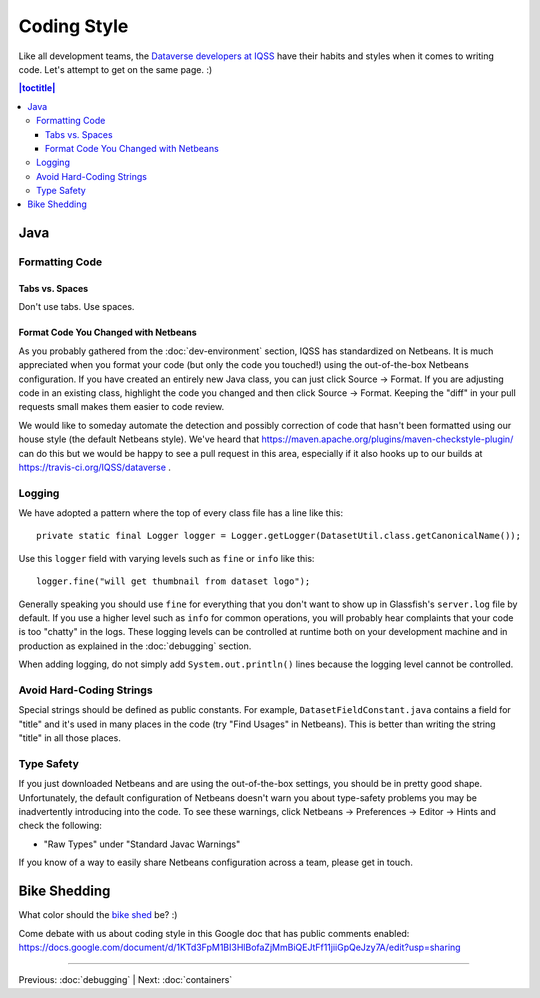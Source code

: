 ============
Coding Style
============

Like all development teams, the `Dataverse developers at IQSS <https://dataverse.org/about>`_ have their habits and styles when it comes to writing code. Let's attempt to get on the same page. :)

.. contents:: |toctitle|
	:local:

Java
----

Formatting Code
~~~~~~~~~~~~~~~

Tabs vs. Spaces
^^^^^^^^^^^^^^^

Don't use tabs. Use spaces.

Format Code You Changed with Netbeans
^^^^^^^^^^^^^^^^^^^^^^^^^^^^^^^^^^^^^

As you probably gathered from the :doc:`dev-environment` section, IQSS has standardized on Netbeans. It is much appreciated when you format your code (but only the code you touched!) using the out-of-the-box Netbeans configuration. If you have created an entirely new Java class, you can just click Source -> Format. If you are adjusting code in an existing class, highlight the code you changed and then click Source -> Format. Keeping the "diff" in your pull requests small makes them easier to code review.

We would like to someday automate the detection and possibly correction of code that hasn't been formatted using our house style (the default Netbeans style). We've heard that https://maven.apache.org/plugins/maven-checkstyle-plugin/ can do this but we would be happy to see a pull request in this area, especially if it also hooks up to our builds at https://travis-ci.org/IQSS/dataverse .

Logging
~~~~~~~

We have adopted a pattern where the top of every class file has a line like this::

    private static final Logger logger = Logger.getLogger(DatasetUtil.class.getCanonicalName());

Use this ``logger`` field with varying levels such as ``fine`` or ``info`` like this::

    logger.fine("will get thumbnail from dataset logo");

Generally speaking you should use ``fine`` for everything that you don't want to show up in Glassfish's ``server.log`` file by default. If you use a higher level such as ``info`` for common operations, you will probably hear complaints that your code is too "chatty" in the logs. These logging levels can be controlled at runtime both on your development machine and in production as explained in the :doc:`debugging` section.

When adding logging, do not simply add ``System.out.println()`` lines because the logging level cannot be controlled.

Avoid Hard-Coding Strings
~~~~~~~~~~~~~~~~~~~~~~~~~

Special strings should be defined as public constants. For example, ``DatasetFieldConstant.java`` contains a field for "title" and it's used in many places in the code (try "Find Usages" in Netbeans). This is better than writing the string "title" in all those places.

Type Safety
~~~~~~~~~~~

If you just downloaded Netbeans and are using the out-of-the-box settings, you should be in pretty good shape. Unfortunately, the default configuration of Netbeans doesn't warn you about type-safety problems you may be inadvertently introducing into the code. To see these warnings, click Netbeans -> Preferences -> Editor -> Hints and check the following:

- "Raw Types" under "Standard Javac Warnings"

If you know of a way to easily share Netbeans configuration across a team, please get in touch.


Bike Shedding
-------------

What color should the `bike shed <https://en.wiktionary.org/wiki/bikeshedding>`_ be? :)

Come debate with us about coding style in this Google doc that has public comments enabled: https://docs.google.com/document/d/1KTd3FpM1BI3HlBofaZjMmBiQEJtFf11jiiGpQeJzy7A/edit?usp=sharing

----

Previous: :doc:`debugging` | Next: :doc:`containers`
